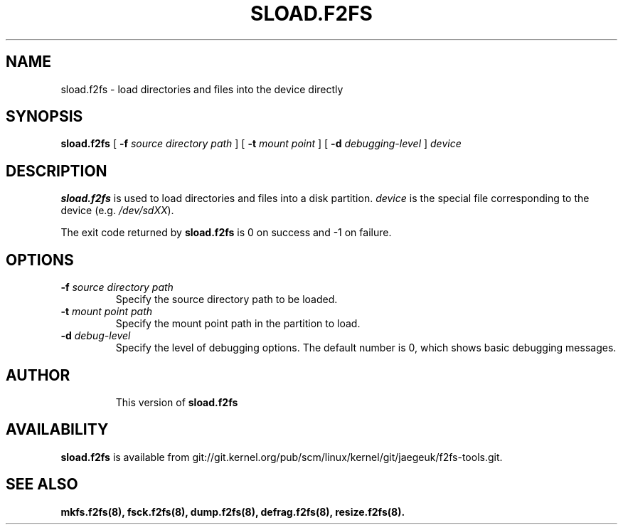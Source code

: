 .\" Copyright (C) 2015 Honor Ltd.
.\"
.TH SLOAD.F2FS 8
.SH NAME
sload.f2fs \- load directories and files into the device directly
.SH SYNOPSIS
.B sload.f2fs
[
.B \-f
.I source directory path
]
[
.B \-t
.I mount point
]
[
.B \-d
.I debugging-level
]
.I device
.SH DESCRIPTION
.B sload.f2fs
is used to load directories and files into a disk partition.
\fIdevice\fP is the special file corresponding to the device (e.g.
\fI/dev/sdXX\fP).

.PP
The exit code returned by
.B sload.f2fs
is 0 on success and -1 on failure.
.SH OPTIONS
.TP
.BI \-f " source directory path"
Specify the source directory path to be loaded.
.TP
.BI \-t " mount point path"
Specify the mount point path in the partition to load.
.TP
.BI \-d " debug-level"
Specify the level of debugging options.
The default number is 0, which shows basic debugging messages.
.TP
.SH AUTHOR
This version of
.B sload.f2fs
.SH AVAILABILITY
.B sload.f2fs
is available from git://git.kernel.org/pub/scm/linux/kernel/git/jaegeuk/f2fs-tools.git.
.SH SEE ALSO
.BR mkfs.f2fs(8),
.BR fsck.f2fs(8),
.BR dump.f2fs(8),
.BR defrag.f2fs(8),
.BR resize.f2fs(8).

